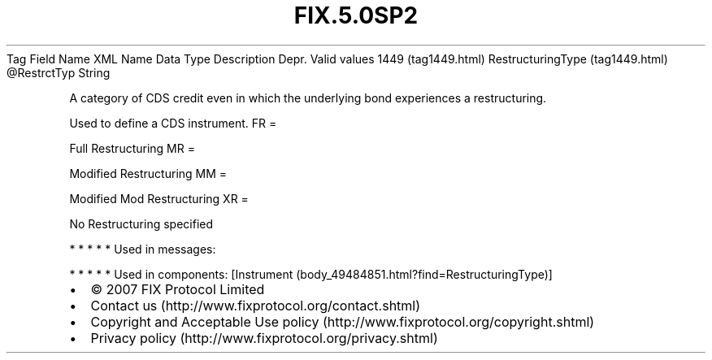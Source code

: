 .TH FIX.5.0SP2 "" "" "Tag #1449"
Tag
Field Name
XML Name
Data Type
Description
Depr.
Valid values
1449 (tag1449.html)
RestructuringType (tag1449.html)
\@RestrctTyp
String
.PP
A category of CDS credit even in which the underlying bond
experiences a restructuring.
.PP
Used to define a CDS instrument.
FR
=
.PP
Full Restructuring
MR
=
.PP
Modified Restructuring
MM
=
.PP
Modified Mod Restructuring
XR
=
.PP
No Restructuring specified
.PP
   *   *   *   *   *
Used in messages:
.PP
   *   *   *   *   *
Used in components:
[Instrument (body_49484851.html?find=RestructuringType)]

.PD 0
.P
.PD

.PP
.PP
.IP \[bu] 2
© 2007 FIX Protocol Limited
.IP \[bu] 2
Contact us (http://www.fixprotocol.org/contact.shtml)
.IP \[bu] 2
Copyright and Acceptable Use policy (http://www.fixprotocol.org/copyright.shtml)
.IP \[bu] 2
Privacy policy (http://www.fixprotocol.org/privacy.shtml)
